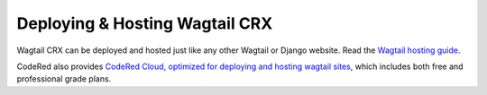 Deploying & Hosting Wagtail CRX
===============================

Wagtail CRX can be deployed and hosted just like any other Wagtail or Django website. Read the `Wagtail hosting guide <https://docs.wagtail.org/en/stable/deployment/index.html>`_.

CodeRed also provides `CodeRed Cloud, optimized for deploying and hosting wagtail sites <https://www.codered.cloud/docs/wagtail/quickstart/>`_, which includes both free and professional grade plans.
